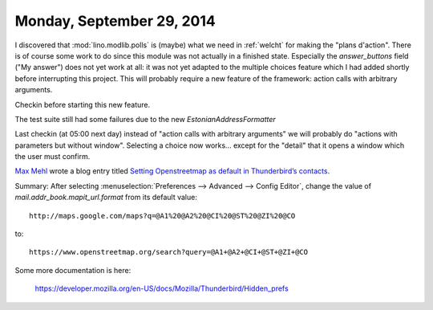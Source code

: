 ==========================
Monday, September 29, 2014
==========================

I discovered that :mod:`lino.modlib.polls` is (maybe) what we need in
:ref:`welcht` for making the "plans d'action".  There is of course some
work to do since this module was not actually in a finished state.
Especially the `answer_buttons` field ("My answer") does not yet work
at all: it was not yet adapted to the multiple choices feature which I
had added shortly before interrupting this project.  This will
probably require a new feature of the framework: action calls with
arbitrary arguments.

Checkin before starting this new feature.

The test suite still had some failures due to the new
`EstonianAddressFormatter`

Last checkin (at 05:00 next day) instead of "action calls with
arbitrary arguments" we will probably do "actions with parameters but
without window". Selecting a choice now works... except for the
"detail" that it opens a window which the user must confirm.


`Max Mehl <https://twitter.com/mxmehl>`_ wrote a blog entry titled
`Setting Openstreetmap as default in Thunderbird’s contacts
<http://blog.mehl.mx/2014/setting-openstreetmap-as-default-in-thunderbird-contacts/>`_.

Summary: After selecting :menuselection:`Preferences --> Advanced -->
Config Editor`, change the value of `mail.addr_book.mapit_url.format`
from its default value::

  http://maps.google.com/maps?q=@A1%20@A2%20@CI%20@ST%20@ZI%20@CO

to::

  https://www.openstreetmap.org/search?query=@A1+@A2+@CI+@ST+@ZI+@CO

Some more documentation is here:

  https://developer.mozilla.org/en-US/docs/Mozilla/Thunderbird/Hidden_prefs
